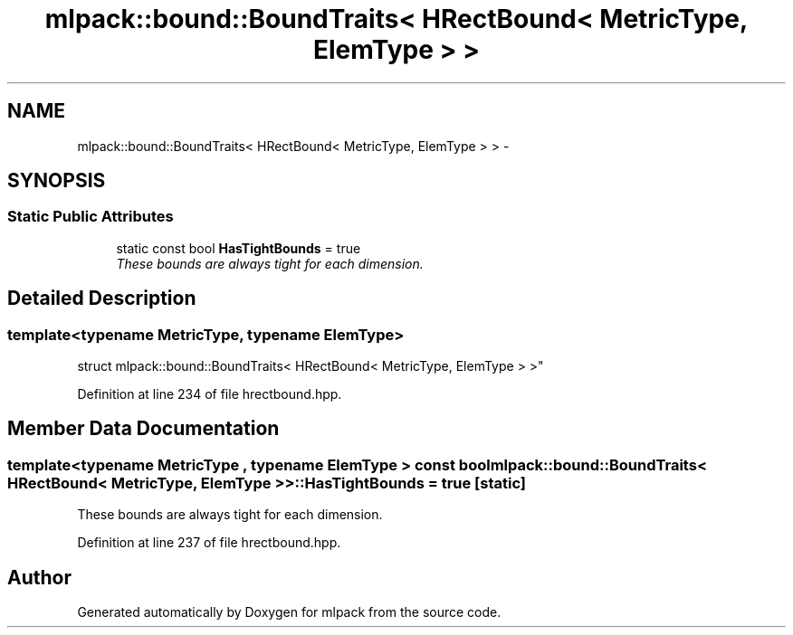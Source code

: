 .TH "mlpack::bound::BoundTraits< HRectBound< MetricType, ElemType > >" 3 "Sat Mar 25 2017" "Version master" "mlpack" \" -*- nroff -*-
.ad l
.nh
.SH NAME
mlpack::bound::BoundTraits< HRectBound< MetricType, ElemType > > \- 
.SH SYNOPSIS
.br
.PP
.SS "Static Public Attributes"

.in +1c
.ti -1c
.RI "static const bool \fBHasTightBounds\fP = true"
.br
.RI "\fIThese bounds are always tight for each dimension\&. \fP"
.in -1c
.SH "Detailed Description"
.PP 

.SS "template<typename MetricType, typename ElemType>
.br
struct mlpack::bound::BoundTraits< HRectBound< MetricType, ElemType > >"

.PP
Definition at line 234 of file hrectbound\&.hpp\&.
.SH "Member Data Documentation"
.PP 
.SS "template<typename MetricType , typename ElemType > const bool \fBmlpack::bound::BoundTraits\fP< \fBHRectBound\fP< MetricType, ElemType > >::HasTightBounds = true\fC [static]\fP"

.PP
These bounds are always tight for each dimension\&. 
.PP
Definition at line 237 of file hrectbound\&.hpp\&.

.SH "Author"
.PP 
Generated automatically by Doxygen for mlpack from the source code\&.
